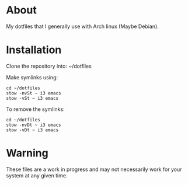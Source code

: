 * About

My dotfiles that I generally use with Arch linux (Maybe Debian).

* Installation

Clone the repository into: ~/dotfiles

Make symlinks using:

#+BEGIN_SRC
  cd ~/dotfiles
  stow -nvSt ~ i3 emacs
  stow -vSt ~ i3 emacs
#+END_SRC

To remove the symlinks:

#+BEGIN_SRC
  cd ~/dotfiles
  stow -nvDt ~ i3 emacs
  stow -vDt ~ i3 emacs
#+END_SRC

* Warning
These files are a work in progress and may not necessarily work for your system at any given time.

